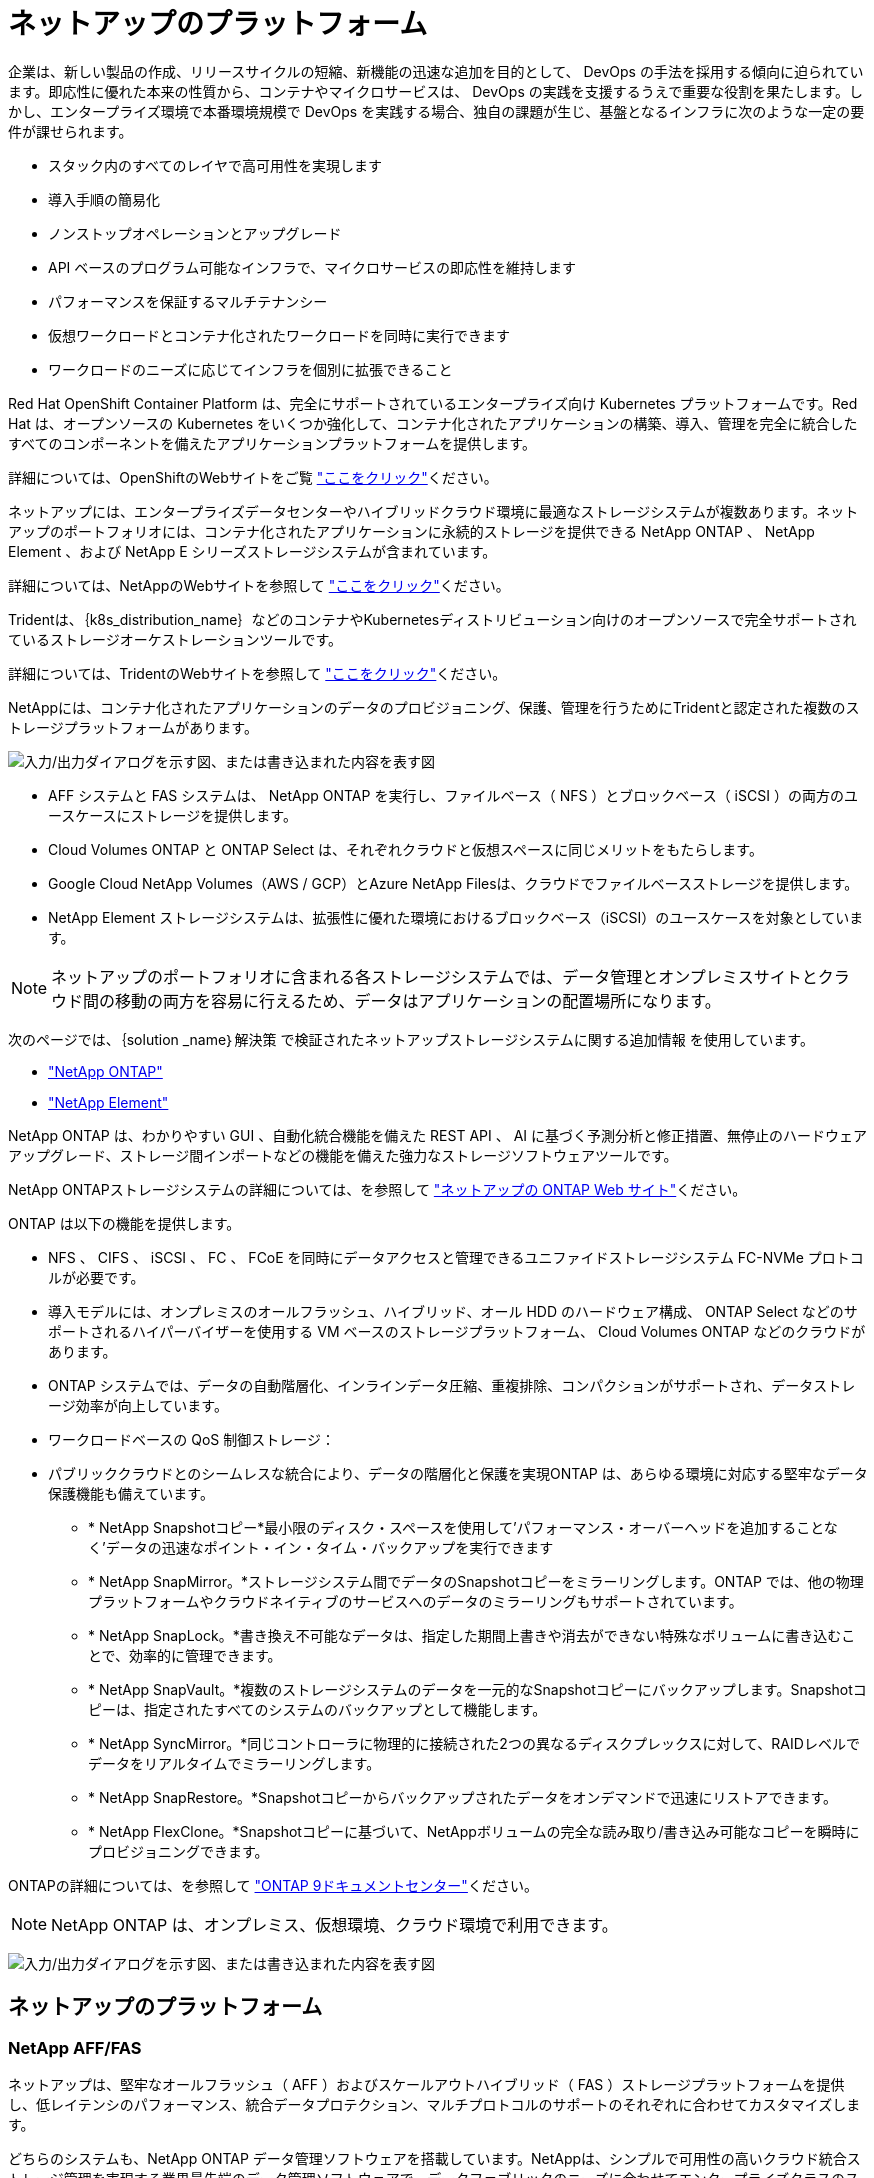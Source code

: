 = ネットアップのプラットフォーム
:allow-uri-read: 


企業は、新しい製品の作成、リリースサイクルの短縮、新機能の迅速な追加を目的として、 DevOps の手法を採用する傾向に迫られています。即応性に優れた本来の性質から、コンテナやマイクロサービスは、 DevOps の実践を支援するうえで重要な役割を果たします。しかし、エンタープライズ環境で本番環境規模で DevOps を実践する場合、独自の課題が生じ、基盤となるインフラに次のような一定の要件が課せられます。

* スタック内のすべてのレイヤで高可用性を実現します
* 導入手順の簡易化
* ノンストップオペレーションとアップグレード
* API ベースのプログラム可能なインフラで、マイクロサービスの即応性を維持します
* パフォーマンスを保証するマルチテナンシー
* 仮想ワークロードとコンテナ化されたワークロードを同時に実行できます
* ワークロードのニーズに応じてインフラを個別に拡張できること


Red Hat OpenShift Container Platform は、完全にサポートされているエンタープライズ向け Kubernetes プラットフォームです。Red Hat は、オープンソースの Kubernetes をいくつか強化して、コンテナ化されたアプリケーションの構築、導入、管理を完全に統合したすべてのコンポーネントを備えたアプリケーションプラットフォームを提供します。

詳細については、OpenShiftのWebサイトをご覧 https://www.openshift.com["ここをクリック"]ください。

ネットアップには、エンタープライズデータセンターやハイブリッドクラウド環境に最適なストレージシステムが複数あります。ネットアップのポートフォリオには、コンテナ化されたアプリケーションに永続的ストレージを提供できる NetApp ONTAP 、 NetApp Element 、および NetApp E シリーズストレージシステムが含まれています。

詳細については、NetAppのWebサイトを参照して https://www.netapp.com["ここをクリック"]ください。

Tridentは、｛k8s_distribution_name｝などのコンテナやKubernetesディストリビューション向けのオープンソースで完全サポートされているストレージオーケストレーションツールです。

詳細については、TridentのWebサイトを参照して https://docs.netapp.com/us-en/trident/index.html["ここをクリック"]ください。

[role="normal"]
NetAppには、コンテナ化されたアプリケーションのデータのプロビジョニング、保護、管理を行うためにTridentと認定された複数のストレージプラットフォームがあります。

image:redhat_openshift_image43.png["入力/出力ダイアログを示す図、または書き込まれた内容を表す図"]

* AFF システムと FAS システムは、 NetApp ONTAP を実行し、ファイルベース（ NFS ）とブロックベース（ iSCSI ）の両方のユースケースにストレージを提供します。
* Cloud Volumes ONTAP と ONTAP Select は、それぞれクラウドと仮想スペースに同じメリットをもたらします。
* Google Cloud NetApp Volumes（AWS / GCP）とAzure NetApp Filesは、クラウドでファイルベースストレージを提供します。


* NetApp Element ストレージシステムは、拡張性に優れた環境におけるブロックベース（iSCSI）のユースケースを対象としています。



NOTE: ネットアップのポートフォリオに含まれる各ストレージシステムでは、データ管理とオンプレミスサイトとクラウド間の移動の両方を容易に行えるため、データはアプリケーションの配置場所になります。

次のページでは、｛solution _name｝解決策 で検証されたネットアップストレージシステムに関する追加情報 を使用しています。

* link:{ontap_page_link}["NetApp ONTAP"]


* link:{element_page_link}["NetApp Element"]


[role="normal"]
NetApp ONTAP は、わかりやすい GUI 、自動化統合機能を備えた REST API 、 AI に基づく予測分析と修正措置、無停止のハードウェアアップグレード、ストレージ間インポートなどの機能を備えた強力なストレージソフトウェアツールです。

NetApp ONTAPストレージシステムの詳細については、を参照して https://www.netapp.com/data-management/ontap-data-management-software/["ネットアップの ONTAP Web サイト"^]ください。

ONTAP は以下の機能を提供します。

* NFS 、 CIFS 、 iSCSI 、 FC 、 FCoE を同時にデータアクセスと管理できるユニファイドストレージシステム FC-NVMe プロトコルが必要です。
* 導入モデルには、オンプレミスのオールフラッシュ、ハイブリッド、オール HDD のハードウェア構成、 ONTAP Select などのサポートされるハイパーバイザーを使用する VM ベースのストレージプラットフォーム、 Cloud Volumes ONTAP などのクラウドがあります。
* ONTAP システムでは、データの自動階層化、インラインデータ圧縮、重複排除、コンパクションがサポートされ、データストレージ効率が向上しています。
* ワークロードベースの QoS 制御ストレージ：
* パブリッククラウドとのシームレスな統合により、データの階層化と保護を実現ONTAP は、あらゆる環境に対応する堅牢なデータ保護機能も備えています。
+
** * NetApp Snapshotコピー*最小限のディスク・スペースを使用して'パフォーマンス・オーバーヘッドを追加することなく'データの迅速なポイント・イン・タイム・バックアップを実行できます
** * NetApp SnapMirror。*ストレージシステム間でデータのSnapshotコピーをミラーリングします。ONTAP では、他の物理プラットフォームやクラウドネイティブのサービスへのデータのミラーリングもサポートされています。
** * NetApp SnapLock。*書き換え不可能なデータは、指定した期間上書きや消去ができない特殊なボリュームに書き込むことで、効率的に管理できます。
** * NetApp SnapVault。*複数のストレージシステムのデータを一元的なSnapshotコピーにバックアップします。Snapshotコピーは、指定されたすべてのシステムのバックアップとして機能します。
** * NetApp SyncMirror。*同じコントローラに物理的に接続された2つの異なるディスクプレックスに対して、RAIDレベルでデータをリアルタイムでミラーリングします。
** * NetApp SnapRestore。*Snapshotコピーからバックアップされたデータをオンデマンドで迅速にリストアできます。
** * NetApp FlexClone。*Snapshotコピーに基づいて、NetAppボリュームの完全な読み取り/書き込み可能なコピーを瞬時にプロビジョニングできます。




ONTAPの詳細については、を参照して https://docs.netapp.com/us-en/ontap/index.html["ONTAP 9ドキュメントセンター"^]ください。


NOTE: NetApp ONTAP は、オンプレミス、仮想環境、クラウド環境で利用できます。

image:redhat_openshift_image35.png["入力/出力ダイアログを示す図、または書き込まれた内容を表す図"]



== ネットアップのプラットフォーム



=== NetApp AFF/FAS

ネットアップは、堅牢なオールフラッシュ（ AFF ）およびスケールアウトハイブリッド（ FAS ）ストレージプラットフォームを提供し、低レイテンシのパフォーマンス、統合データプロテクション、マルチプロトコルのサポートのそれぞれに合わせてカスタマイズします。

どちらのシステムも、NetApp ONTAP データ管理ソフトウェアを搭載しています。NetAppは、シンプルで可用性の高いクラウド統合ストレージ管理を実現する業界最先端のデータ管理ソフトウェアで、データファブリックのニーズに合わせてエンタープライズクラスのスピード、効率性、セキュリティを提供します。

NetApp AFF / FASプラットフォームの詳細については、をクリックしてください https://docs.netapp.com/platstor/index.jsp["ここをクリック"]。



=== ONTAP Select

ONTAP Select は、お客様の環境のハイパーバイザーに導入できる、ソフトウェアで定義された NetApp ONTAP の導入です。VMware vSphereまたはKVMにインストールでき、ハードウェアベースのONTAP システムの全機能とエクスペリエンスを提供します。

ONTAP Selectの詳細については、をクリックして https://docs.netapp.com/us-en/ontap-select/["ここをクリック"]ください。



=== Cloud Volumes ONTAP

NetApp Cloud Volumes ONTAP は、クラウドで導入されるNetApp ONTAP のバージョンで、Amazon AWS、Microsoft Azure、Google Cloudなどのさまざまなパブリッククラウドに導入できます。

Cloud Volumes ONTAPの詳細については、をクリックして https://docs.netapp.com/us-en/occm/#discover-whats-new["ここをクリック"]ください。

[role="normal"]
ネットアップは、ステートフルなコンテナ化アプリケーションとそのデータのオーケストレーション、管理、保護、移行を支援するための製品を多数提供しています。

image:devops_with_netapp_image1.jpg["入力/出力ダイアログを示す図、または書き込まれた内容を表す図"]

NetApp Tridentは、｛k8s_distribution_name｝などのコンテナやKubernetesディストリビューション向けのオープンソースで完全サポートされているストレージオーケストレーションツールです。詳細については、TridentのWebサイトを参照して https://docs.netapp.com/us-en/trident/index.html["ここをクリック"]ください。

次のページには、｛solution _name｝解決策 でアプリケーションおよび永続的ストレージの管理用に検証されたネットアップ製品に関する追加情報 があります。

* link:{trident_overview_page_link}["NetApp Trident"]


[role="normal"]
Tridentは、｛k8s_distribution_name｝などのコンテナやKubernetesディストリビューション向けの、完全にサポートされたオープンソースのストレージオーケストレーションツールです。Trident は、 NetApp ONTAP や Element ストレージシステムを含むネットアップストレージポートフォリオ全体と連携し、 NFS 接続と iSCSI 接続もサポートします。Trident を使用すると、ストレージ管理者の手を煩わせることなく、エンドユーザがネットアップストレージシステムからストレージをプロビジョニングして管理できるため、 DevOps ワークフローが高速化されます。

管理者は、プロジェクトのニーズやストレージシステムモデルに基づいて複数のストレージバックエンドを構成し、圧縮、特定のディスクタイプ、 QoS レベルなどの高度なストレージ機能を有効にして一定のレベルのパフォーマンスを保証できます。定義されたバックエンドは、プロジェクトの開発者が永続的ボリューム要求（ PVC ）を作成し、永続的ストレージをオンデマンドでコンテナに接続するために使用できます。

image:redhat_openshift_image2.png["入力/出力ダイアログを示す図、または書き込まれた内容を表す図"]

Tridentは開発サイクルが速く、Kubernetesと同様に年4回リリースされています。

Tridentの最新バージョンは、2022年4月にリリースされた22.04です。どのKubernetesディストリビューションでテストされたTridentのバージョンのサポートマトリックス https://docs.netapp.com/us-en/trident/trident-get-started/requirements.html#supported-frontends-orchestrators["ここをクリック"]です。

20.04 リリース以降、 Trident のセットアップは Trident オペレータによって実行されます。オペレータが大規模な導入を容易にし、Tridentのインストールの一部として導入されるポッドの自己修復などの追加サポートを提供します。

21.01リリースでは、Trident Operatorのインストールを容易にするためにHelmチャートを使用できるようになりました。
